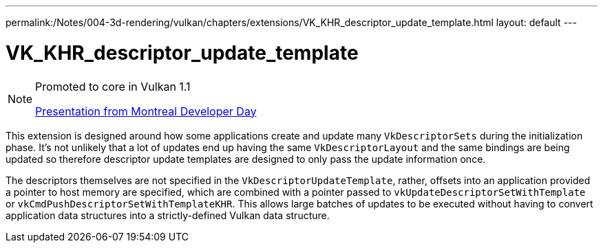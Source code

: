 ---
permalink:/Notes/004-3d-rendering/vulkan/chapters/extensions/VK_KHR_descriptor_update_template.html
layout: default
---

// Copyright 2019-2021 The Khronos Group, Inc.
// SPDX-License-Identifier: CC-BY-4.0

ifndef::chapters[:chapters: ../]

[[VK_KHR_descriptor_update_template]]
= VK_KHR_descriptor_update_template

[NOTE]
====
Promoted to core in Vulkan 1.1

link:https://www.khronos.org/assets/uploads/developers/library/2018-vulkan-devday/11-DescriptorUpdateTemplates.pdf[Presentation from Montreal Developer Day]
====

This extension is designed around how some applications create and update many `VkDescriptorSets` during the initialization phase. It's not unlikely that a lot of updates end up having the same `VkDescriptorLayout` and the same bindings are being updated so therefore descriptor update templates are designed to only pass the update information once.

The descriptors themselves are not specified in the `VkDescriptorUpdateTemplate`, rather, offsets into an application provided a pointer to host memory are specified, which are combined with a pointer passed to `vkUpdateDescriptorSetWithTemplate` or `vkCmdPushDescriptorSetWithTemplateKHR`. This allows large batches of updates to be executed without having to convert application data structures into a strictly-defined Vulkan data structure.
